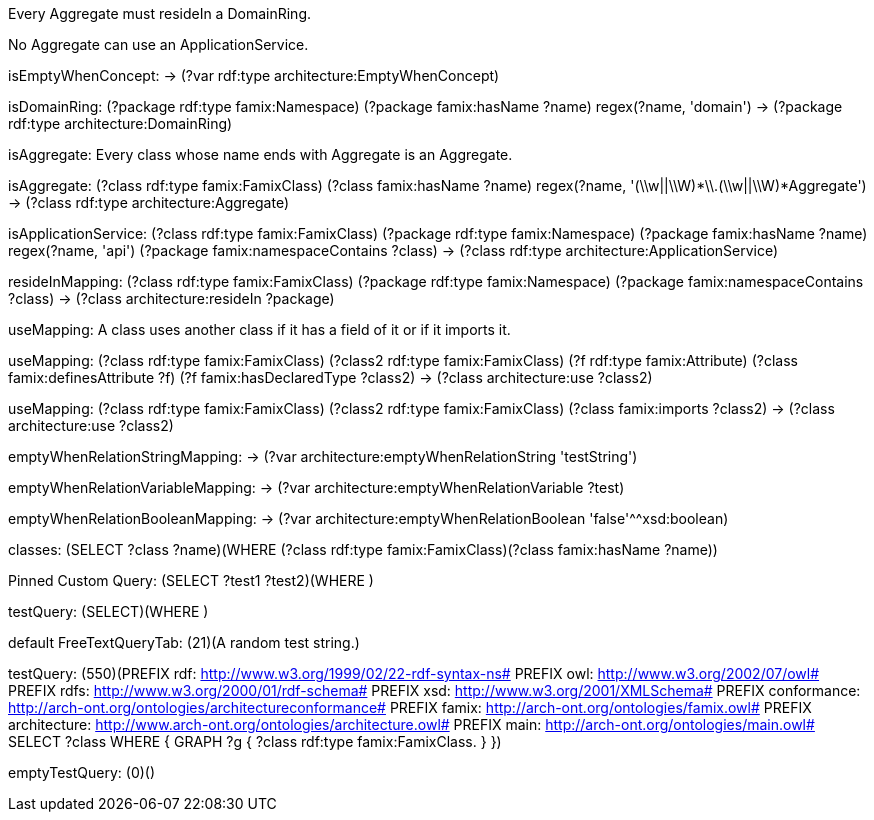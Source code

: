 [role="rule"]
Every Aggregate must resideIn a DomainRing.

[role="rule"]
No Aggregate can use an ApplicationService.

[role="mapping"]
isEmptyWhenConcept: -> (?var rdf:type architecture:EmptyWhenConcept)

[role="mapping"]
isDomainRing: (?package rdf:type famix:Namespace) (?package famix:hasName ?name) regex(?name, 'domain') -> (?package rdf:type architecture:DomainRing)

[role="description"]
isAggregate: Every class whose name ends with Aggregate is an Aggregate.
[role="mapping"]
isAggregate: (?class rdf:type famix:FamixClass) (?class famix:hasName ?name) regex(?name, '(\\w||\\W)*\\.(\\w||\\W)*Aggregate') -> (?class rdf:type architecture:Aggregate)

[role="mapping"]
isApplicationService: (?class rdf:type famix:FamixClass) (?package rdf:type famix:Namespace) (?package famix:hasName ?name) regex(?name, 'api') (?package famix:namespaceContains ?class) -> (?class rdf:type architecture:ApplicationService)

[role="mapping"]
resideInMapping: (?class rdf:type famix:FamixClass) (?package rdf:type famix:Namespace) (?package famix:namespaceContains ?class) -> (?class architecture:resideIn ?package)

[role="description"]
useMapping: A class uses another class if it has a field of it or if it imports it.
[role="mapping"]
useMapping: (?class rdf:type famix:FamixClass) (?class2 rdf:type famix:FamixClass) (?f rdf:type famix:Attribute) (?class famix:definesAttribute ?f) (?f famix:hasDeclaredType ?class2) -> (?class architecture:use ?class2)

[role="mapping"]
useMapping: (?class rdf:type famix:FamixClass) (?class2 rdf:type famix:FamixClass) (?class famix:imports ?class2) -> (?class architecture:use ?class2)

[role="mapping"]
emptyWhenRelationStringMapping: -> (?var architecture:emptyWhenRelationString 'testString')

[role="mapping"]
emptyWhenRelationVariableMapping: -> (?var architecture:emptyWhenRelationVariable ?test)

[role="mapping"]
emptyWhenRelationBooleanMapping: -> (?var architecture:emptyWhenRelationBoolean 'false'^^xsd:boolean)

[role="customQuery"]
classes: (SELECT ?class ?name)(WHERE (?class rdf:type famix:FamixClass)(?class famix:hasName ?name))

[role="customQuery"]
Pinned Custom Query: (SELECT ?test1 ?test2)(WHERE )

[role="customQuery"]
testQuery: (SELECT)(WHERE )

[role="freeTextQuery"]
default FreeTextQueryTab: (21)(A random test string.)

[role="freeTextQuery"]
testQuery: (550)(PREFIX rdf: <http://www.w3.org/1999/02/22-rdf-syntax-ns#>
PREFIX owl: <http://www.w3.org/2002/07/owl#>
PREFIX rdfs: <http://www.w3.org/2000/01/rdf-schema#>
PREFIX xsd: <http://www.w3.org/2001/XMLSchema#>
PREFIX conformance: <http://arch-ont.org/ontologies/architectureconformance#>
PREFIX famix: <http://arch-ont.org/ontologies/famix.owl#>
PREFIX architecture: <http://www.arch-ont.org/ontologies/architecture.owl#>
PREFIX main: <http://arch-ont.org/ontologies/main.owl#>
SELECT ?class
WHERE {
  GRAPH ?g {
    ?class rdf:type famix:FamixClass.
  }
})

[role="freeTextQuery"]
emptyTestQuery: (0)()

